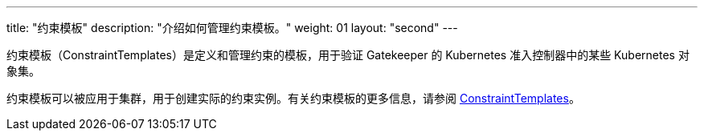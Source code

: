 ---
title: "约束模板"
description: "介绍如何管理约束模板。"
weight: 01
layout: "second"
---


约束模板（ConstraintTemplates）是定义和管理约束的模板，用于验证 Gatekeeper 的 Kubernetes 准入控制器中的某些 Kubernetes 对象集。

约束模板可以被应用于集群，用于创建实际的约束实例。有关约束模板的更多信息，请参阅 link:https://open-policy-agent.github.io/gatekeeper/website/docs/howto/#constraint-templates[ConstraintTemplates]。